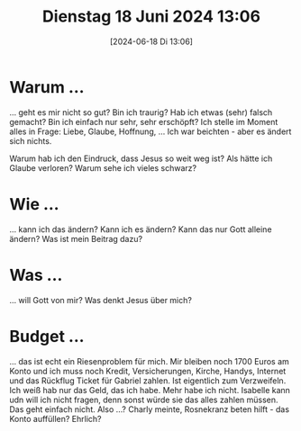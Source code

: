 #+title:      Dienstag 18 Juni 2024 13:06
#+date:       [2024-06-18 Di 13:06]
#+filetags:   :journal:
#+identifier: 20240618T130623

* Warum ...
... geht es mir nicht so gut? Bin ich traurig? Hab ich etwas (sehr) falsch gemacht? Bin ich einfach nur sehr, sehr erschöpft? Ich stelle im Moment alles in Frage: Liebe, Glaube, Hoffnung, ... Ich war beichten - aber es ändert sich nichts.

Warum hab ich den Eindruck, dass Jesus so weit weg ist? Als hätte ich Glaube verloren? Warum sehe ich vieles schwarz? 

* Wie ...
... kann ich das ändern? Kann ich es ändern? Kann das nur Gott alleine ändern? Was ist mein Beitrag dazu?

* Was ...
... will Gott von mir? Was denkt Jesus über mich? 

* Budget ...
... das ist echt ein Riesenproblem für mich. Mir bleiben noch 1700 Euros am Konto und ich muss noch Kredit, Versicherungen, Kirche, Handys, Internet und das Rückflug Ticket für Gabriel zahlen. Ist eigentlich zum Verzweifeln. Ich weiß hab nur das Geld, das ich habe. Mehr habe ich nicht. Isabelle kann udn will ich nicht fragen, denn sonst würde sie das alles zahlen müssen. Das geht einfach nicht. Also ...? Charly meinte, Rosnekranz beten hilft - das Konto auffüllen? Ehrlich? 
